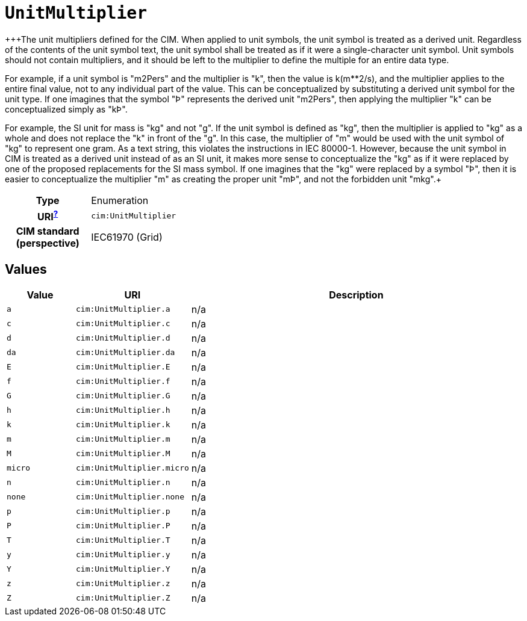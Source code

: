 = `UnitMultiplier`
:toclevels: 4


+++The unit multipliers defined for the CIM.  When applied to unit symbols, the unit symbol is treated as a derived unit. Regardless of the contents of the unit symbol text, the unit symbol shall be treated as if it were a single-character unit symbol. Unit symbols should not contain multipliers, and it should be left to the multiplier to define the multiple for an entire data type. 

For example, if a unit symbol is "m2Pers" and the multiplier is "k", then the value is k(m**2/s), and the multiplier applies to the entire final value, not to any individual part of the value. This can be conceptualized by substituting a derived unit symbol for the unit type. If one imagines that the symbol "Þ" represents the derived unit "m2Pers", then applying the multiplier "k" can be conceptualized simply as "kÞ".

For example, the SI unit for mass is "kg" and not "g".  If the unit symbol is defined as "kg", then the multiplier is applied to "kg" as a whole and does not replace the "k" in front of the "g". In this case, the multiplier of "m" would be used with the unit symbol of "kg" to represent one gram.  As a text string, this violates the instructions in IEC 80000-1. However, because the unit symbol in CIM is treated as a derived unit instead of as an SI unit, it makes more sense to conceptualize the "kg" as if it were replaced by one of the proposed replacements for the SI mass symbol. If one imagines that the "kg" were replaced by a symbol "Þ", then it is easier to conceptualize the multiplier "m" as creating the proper unit "mÞ", and not the forbidden unit "mkg".+++


[cols="h,3",width=65%]
|===
| Type
| Enumeration

| URI^xref:ROOT::uri_explanation.adoc[?]^
| `cim:UnitMultiplier`


| CIM standard (perspective)
| IEC61970 (Grid)



|===

== Values

[cols="1,1,5",width=100%]
|===
| Value | URI | Description

| `a`
| `cim:UnitMultiplier.a`
| n/a

| `c`
| `cim:UnitMultiplier.c`
| n/a

| `d`
| `cim:UnitMultiplier.d`
| n/a

| `da`
| `cim:UnitMultiplier.da`
| n/a

| `E`
| `cim:UnitMultiplier.E`
| n/a

| `f`
| `cim:UnitMultiplier.f`
| n/a

| `G`
| `cim:UnitMultiplier.G`
| n/a

| `h`
| `cim:UnitMultiplier.h`
| n/a

| `k`
| `cim:UnitMultiplier.k`
| n/a

| `m`
| `cim:UnitMultiplier.m`
| n/a

| `M`
| `cim:UnitMultiplier.M`
| n/a

| `micro`
| `cim:UnitMultiplier.micro`
| n/a

| `n`
| `cim:UnitMultiplier.n`
| n/a

| `none`
| `cim:UnitMultiplier.none`
| n/a

| `p`
| `cim:UnitMultiplier.p`
| n/a

| `P`
| `cim:UnitMultiplier.P`
| n/a

| `T`
| `cim:UnitMultiplier.T`
| n/a

| `y`
| `cim:UnitMultiplier.y`
| n/a

| `Y`
| `cim:UnitMultiplier.Y`
| n/a

| `z`
| `cim:UnitMultiplier.z`
| n/a

| `Z`
| `cim:UnitMultiplier.Z`
| n/a
|===